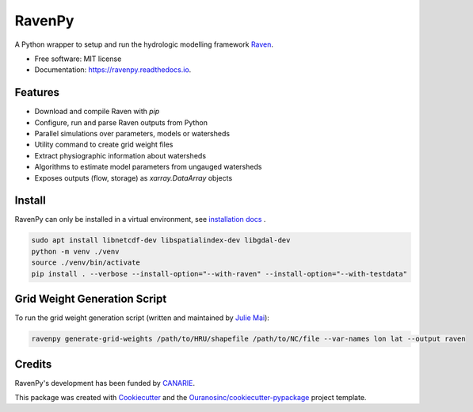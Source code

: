 =======
RavenPy
=======


.. image:: https://img.shields.io/pypi/v/ravenpy.svg
        :target: https://pypi.python.org/pypi/ravenpy

..
    .. image:: https://img.shields.io/travis/CSHS-CWRA/ravenpy.svg
            :target: https://travis-ci.com/CSHS-CWRA/ravenpy

.. image:: https://readthedocs.org/projects/ravenpy/badge/?version=latest
        :target: https://ravenpy.readthedocs.io/en/latest/?badge=latest
        :alt: Documentation Status

..
    .. image:: https://pyup.io/repos/github/CSHS-CWRA/ravenpy/shield.svg
            :target: https://pyup.io/repos/github/CSHS-CWRA/ravenpy/
            :alt: Updates


A Python wrapper to setup and run the hydrologic modelling framework Raven_.


* Free software: MIT license
* Documentation: https://ravenpy.readthedocs.io.


Features
--------

* Download and compile Raven with `pip`
* Configure, run and parse Raven outputs from Python
* Parallel simulations over parameters, models or watersheds
* Utility command to create grid weight files
* Extract physiographic information about watersheds
* Algorithms to estimate model parameters from ungauged watersheds
* Exposes outputs (flow, storage) as `xarray.DataArray` objects


Install
-------

RavenPy can only be installed in a virtual environment, see `installation docs`_ .

.. code-block:: bash

    sudo apt install libnetcdf-dev libspatialindex-dev libgdal-dev
    python -m venv ./venv
    source ./venv/bin/activate
    pip install . --verbose --install-option="--with-raven" --install-option="--with-testdata"


Grid Weight Generation Script
-----------------------------

To run the grid weight generation script (written and maintained by `Julie Mai <https://github.com/julemai/GridWeightsGenerator>`_):

.. code-block:: bash

    ravenpy generate-grid-weights /path/to/HRU/shapefile /path/to/NC/file --var-names lon lat --output raven


Credits
-------

RavenPy's development has been funded by CANARIE_.

This package was created with Cookiecutter_ and the `Ouranosinc/cookiecutter-pypackage`_ project template.


.. _`installation docs`: https://ravenpy.readthedocs.io/installation
.. _Raven: http://raven.uwaterloo.ca
.. _Cookiecutter: https://github.com/audreyfeldroy/cookiecutter-pypackage
.. _`Ouranosinc/cookiecutter-pypackage`: https://github.com/Ouranosinc/cookiecutter-pypackage
.. _`CANARIE`: https://www.canarie.ca
